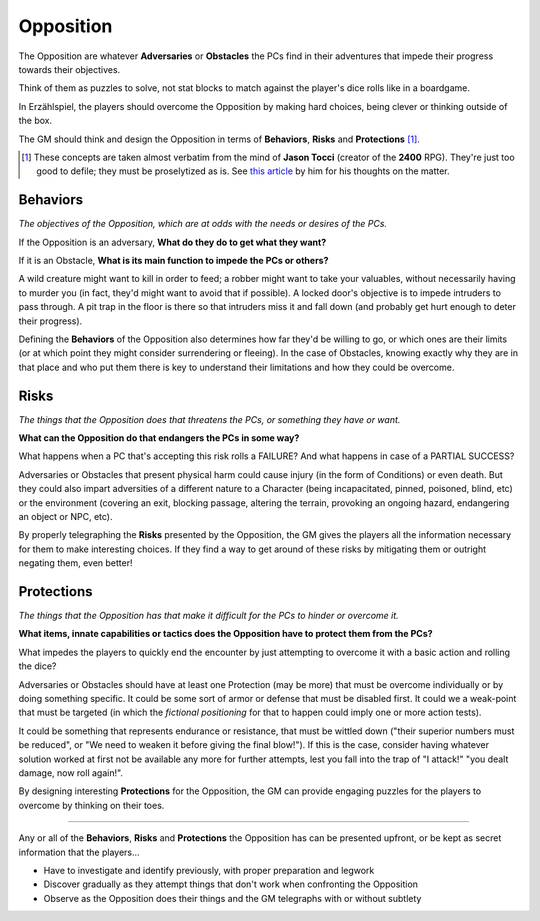 Opposition 
----------

The Opposition are whatever **Adversaries** or **Obstacles** the PCs find in their adventures that impede their progress towards their objectives.

Think of them as puzzles to solve, not stat blocks to match against the player's dice rolls like in a boardgame.

In Erzählspiel, the players should overcome the Opposition by making hard choices, being clever or thinking outside of the box. 

The GM should think and design the Opposition in terms of **Behaviors**, **Risks** and **Protections** [#]_.

.. [#] These concepts are taken almost verbatim from the mind of **Jason Tocci** (creator of the **2400** RPG). They're just too good to defile; they must be proselytized as is. See `this article <https://pretendo.games/2020/11/24/combat-in-24xx/#stat>`_ by him for his thoughts on the matter.

Behaviors
=========

*The objectives of the Opposition, which are at odds with the needs or desires of the PCs.*

If the Opposition is an adversary, **What do they do to get what they want?**

If it is an Obstacle, **What is its main function to impede the PCs or others?**

A wild creature might want to kill in order to feed; a robber might want to take your valuables, without necessarily having to murder you (in fact, they'd might want to avoid that if possible). A locked door's objective is to impede intruders to pass through. A pit trap in the floor is there so that intruders miss it and fall down (and probably get hurt enough to deter their progress).

Defining the **Behaviors** of the Opposition also determines how far they'd be willing to go, or which ones are their limits (or at which point they might consider surrendering or fleeing). In the case of Obstacles, knowing exactly why they are in that place and who put them there is key to understand their limitations and how they could be overcome.

Risks
=====

*The things that the Opposition does that threatens the PCs, or something they have or want.*

**What can the Opposition do that endangers the PCs in some way?** 

What happens when a PC that's accepting this risk rolls a FAILURE? And what happens in case of a PARTIAL SUCCESS? 

Adversaries or Obstacles that present physical harm could cause injury (in the form of Conditions) or even death. But they could also impart adversities of a different nature to a Character (being incapacitated, pinned, poisoned, blind, etc) or the environment (covering an exit, blocking passage, altering the terrain, provoking an ongoing hazard, endangering an object or NPC, etc).

By properly telegraphing the **Risks** presented by the Opposition, the GM gives the players all the information necessary for them to make interesting choices. If they find a way to get around of these risks by mitigating them or outright negating them, even better!

Protections
===========

*The things that the Opposition has that make it difficult for the PCs to hinder or overcome it.*

**What items, innate capabilities or tactics does the Opposition have to protect them from the PCs?**

What impedes the players to quickly end the encounter by just attempting to overcome it with a basic action and rolling the dice?

Adversaries or Obstacles should have at least one Protection (may be more) that must be overcome individually or by doing something specific. It could be some sort of armor or defense that must be disabled first. It could we a weak-point that must be targeted (in which the *fictional positioning* for that to happen could imply one or more action tests). 

It could be something that represents endurance or resistance, that must be wittled down ("their superior numbers must be reduced", or "We need to weaken it before giving the final blow!"). If this is the case, consider having whatever solution worked at first not be available any more for further attempts, lest you fall into the trap of "I attack!" "you dealt damage, now roll again!".

By designing interesting **Protections** for the Opposition, the GM can provide engaging puzzles for the players to overcome by thinking on their toes.


------------

Any or all of the **Behaviors**, **Risks** and **Protections** the Opposition has can be presented upfront, or be kept as secret information that the players...

- Have to investigate and identify previously, with proper preparation and legwork
- Discover gradually as they attempt things that don't work when confronting the Opposition
- Observe as the Opposition does their things and the GM telegraphs with or without subtlety

